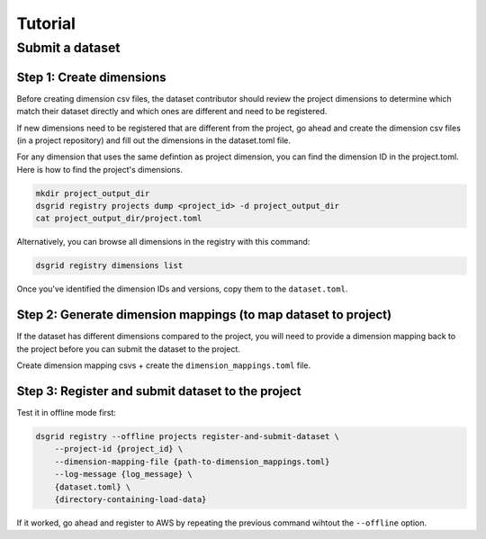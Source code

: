 ########
Tutorial
########

****************
Submit a dataset
****************

Step 1: Create dimensions
-------------------------
Before creating dimension csv files, the dataset contributor should review the 
project dimensions to determine which match their dataset directly and which ones 
are different and need to be registered.

If new dimensions need to be registered that are different from the project, go 
ahead and create the dimension csv files (in a project repository) and fill out 
the dimensions in the dataset.toml file.

For any dimension that uses the same defintion as project dimension, you can find the dimension ID in the project.toml.
Here is how to find the project's dimensions.

.. TODO: we should add a CLI command to list a project's dimensions.

.. code-block:: bash

    mkdir project_output_dir
    dsgrid registry projects dump <project_id> -d project_output_dir
    cat project_output_dir/project.toml

Alternatively, you can browse all dimensions in the registry with this command:

.. code-block:: bash

    dsgrid registry dimensions list

Once you've identified the dimension IDs and versions, copy them to the ``dataset.toml``.


Step 2: Generate dimension mappings (to map dataset to project)
---------------------------------------------------------------
If the dataset has different dimensions compared to the project, you will need to provide a dimension mapping back to the project before you can submit the dataset to the project.

Create dimension mapping csvs + create the ``dimension_mappings.toml`` file.

.. TODO: step 2 needs improvement

Step 3: Register and submit dataset to the project
--------------------------------------------------
Test it in offline mode first:

.. code-block:: bash

    dsgrid registry --offline projects register-and-submit-dataset \
        --project-id {project_id} \
        --dimension-mapping-file {path-to-dimension_mappings.toml}
        --log-message {log_message} \
        {dataset.toml} \
        {directory-containing-load-data}

If it worked, go ahead and register to AWS by repeating the previous command wihtout the ``--offline`` option.
